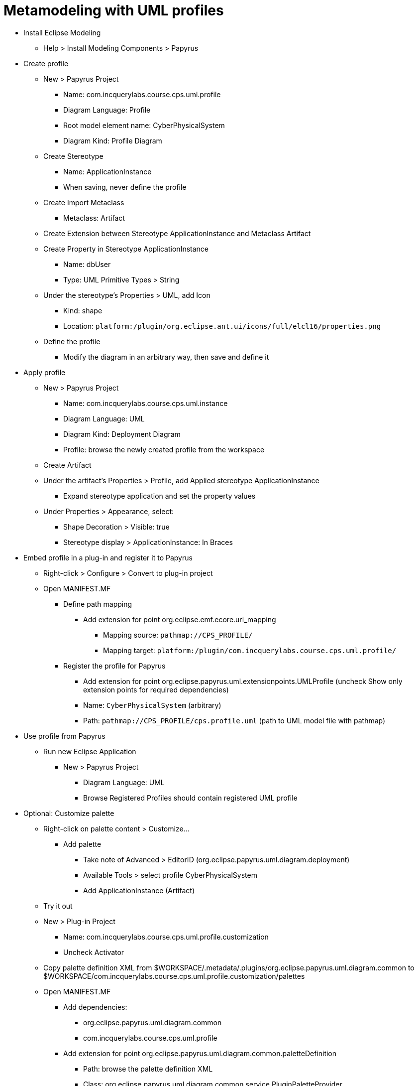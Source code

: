 = Metamodeling with UML profiles
ifdef::env-github,env-browser[:outfilesuffix: .adoc]
ifndef::rootdir[:rootdir: ../]
:imagesdir: {rootdir}

* Install Eclipse Modeling
** Help > Install Modeling Components > Papyrus
* Create profile
** New > Papyrus Project
*** Name: com.incquerylabs.course.cps.uml.profile
*** Diagram Language: Profile
*** Root model element name: CyberPhysicalSystem
*** Diagram Kind: Profile Diagram
** Create Stereotype
*** Name: ApplicationInstance
*** When saving, never define the profile
** Create Import Metaclass
*** Metaclass: Artifact
** Create Extension between Stereotype ApplicationInstance and Metaclass Artifact
** Create Property in Stereotype ApplicationInstance
*** Name: dbUser
*** Type: UML Primitive Types > String
** Under the stereotype's Properties > UML, add Icon
*** Kind: shape
*** Location: `platform:/plugin/org.eclipse.ant.ui/icons/full/elcl16/properties.png`
** Define the profile
*** Modify the diagram in an arbitrary way, then save and define it
* Apply profile
** New > Papyrus Project
*** Name: com.incquerylabs.course.cps.uml.instance
*** Diagram Language: UML
*** Diagram Kind: Deployment Diagram
*** Profile: browse the newly created profile from the workspace
** Create Artifact
** Under the artifact's Properties > Profile, add Applied stereotype ApplicationInstance
*** Expand stereotype application and set the property values
** Under Properties > Appearance, select:
*** Shape Decoration > Visible: true
*** Stereotype display > ApplicationInstance: In Braces
* Embed profile in a plug-in and register it to Papyrus
** Right-click > Configure > Convert to plug-in project
** Open MANIFEST.MF
*** Define path mapping
**** Add extension for point org.eclipse.emf.ecore.uri_mapping
***** Mapping source: `pathmap://CPS_PROFILE/`
***** Mapping target: `platform:/plugin/com.incquerylabs.course.cps.uml.profile/`
*** Register the profile for Papyrus
***** Add extension for point org.eclipse.papyrus.uml.extensionpoints.UMLProfile (uncheck Show only extension points for required dependencies)
***** Name: `CyberPhysicalSystem` (arbitrary)
***** Path: `pathmap://CPS_PROFILE/cps.profile.uml` (path to UML model file with pathmap)
* Use profile from Papyrus
** Run new Eclipse Application
*** New > Papyrus Project
**** Diagram Language: UML
**** Browse Registered Profiles should contain registered UML profile
* Optional: Customize palette
** Right-click on palette content > Customize...
*** Add palette
**** Take note of Advanced > EditorID (org.eclipse.papyrus.uml.diagram.deployment)
**** Available Tools > select profile CyberPhysicalSystem
**** Add ApplicationInstance (Artifact)
** Try it out
** New > Plug-in Project
*** Name: com.incquerylabs.course.cps.uml.profile.customization
*** Uncheck Activator
** Copy palette definition XML from $WORKSPACE/.metadata/.plugins/org.eclipse.papyrus.uml.diagram.common to $WORKSPACE/com.incquerylabs.course.cps.uml.profile.customization/palettes
** Open MANIFEST.MF
*** Add dependencies:
**** org.eclipse.papyrus.uml.diagram.common
**** com.incquerylabs.course.cps.uml.profile
*** Add extension for point org.eclipse.papyrus.uml.diagram.common.paletteDefinition
**** Path: browse the palette definition XML
**** Class: org.eclipse.papyrus.uml.diagram.common.service.PluginPaletteProvider
**** Priority: Medium
**** Right-click > New > editor
***** Id: the saved EditorID (org.eclipse.papyrus.uml.diagram.deployment)
